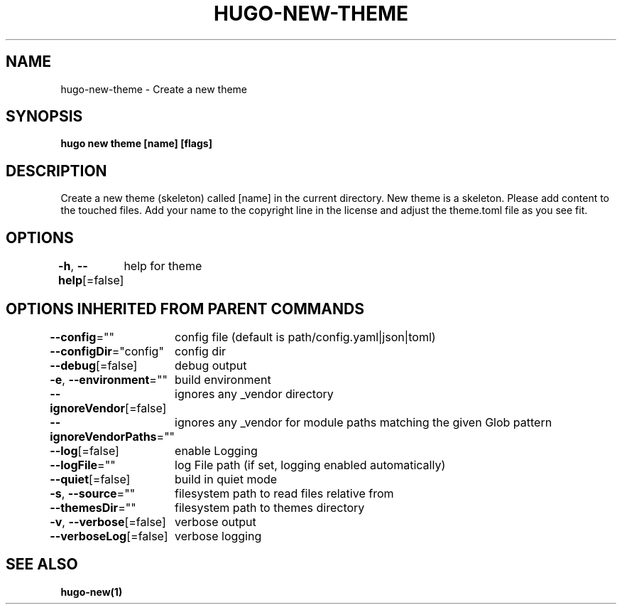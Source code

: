 .nh
.TH "HUGO\-NEW\-THEME" "1" "Jan 2021" "Hugo 0.80.0" "Hugo Manual"

.SH NAME
.PP
hugo\-new\-theme \- Create a new theme


.SH SYNOPSIS
.PP
\fBhugo new theme [name] [flags]\fP


.SH DESCRIPTION
.PP
Create a new theme (skeleton) called [name] in the current directory.
New theme is a skeleton. Please add content to the touched files. Add your
name to the copyright line in the license and adjust the theme.toml file
as you see fit.


.SH OPTIONS
.PP
\fB\-h\fP, \fB\-\-help\fP[=false]
	help for theme


.SH OPTIONS INHERITED FROM PARENT COMMANDS
.PP
\fB\-\-config\fP=""
	config file (default is path/config.yaml|json|toml)

.PP
\fB\-\-configDir\fP="config"
	config dir

.PP
\fB\-\-debug\fP[=false]
	debug output

.PP
\fB\-e\fP, \fB\-\-environment\fP=""
	build environment

.PP
\fB\-\-ignoreVendor\fP[=false]
	ignores any \_vendor directory

.PP
\fB\-\-ignoreVendorPaths\fP=""
	ignores any \_vendor for module paths matching the given Glob pattern

.PP
\fB\-\-log\fP[=false]
	enable Logging

.PP
\fB\-\-logFile\fP=""
	log File path (if set, logging enabled automatically)

.PP
\fB\-\-quiet\fP[=false]
	build in quiet mode

.PP
\fB\-s\fP, \fB\-\-source\fP=""
	filesystem path to read files relative from

.PP
\fB\-\-themesDir\fP=""
	filesystem path to themes directory

.PP
\fB\-v\fP, \fB\-\-verbose\fP[=false]
	verbose output

.PP
\fB\-\-verboseLog\fP[=false]
	verbose logging


.SH SEE ALSO
.PP
\fBhugo\-new(1)\fP
